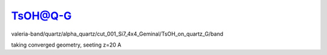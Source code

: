 ========
TsOH@Q-G 
========

valeria-band/quartz/alpha_quartz/cut_001_Si7_4x4_Geminal/TsOH_on_quartz_G/band  

taking converged geometry, seeting z=20 A



